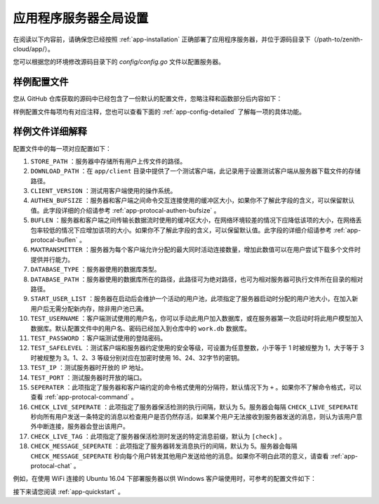 .. _app-config:

应用程序服务器全局设置
=========================

在阅读以下内容前，请确保您已经按照 :ref:`app-installation` 正确部署了应用程序服务器，并位于源码目录下（/path-to/zenith-cloud/app/）。

您可以根据您的环境修改源码目录下的 `config/config.go` 文件以配置服务器。

样例配置文件
----------------

您从 GitHub 仓库获取的源码中已经包含了一份默认的配置文件，忽略注释和函数部分后内容如下：

.. code-block:: go
   :linenos:
   
   const STORE_PATH = "G:\\Cloud\\"
   const DOWNLOAD_PATH = "G:\\Cloud\\"
   const CLIENT_VERSION = "Windows"
   const AUTHEN_BUFSIZE = 1024
   const BUFLEN = 4096 * 1024
   const MAXTRANSMITTER = 20
   const DATABASE_TYPE = "sqlite3"
   const DATABASE_PATH = "work.db"
   const START_USER_LIST = 10
   const TEST_USERNAME = "forec@bupt.edu.cn"
   const TEST_PASSWORD = "TESTTHISPASSWORD"
   const TEST_SAFELEVEL = 3
   const TEST_IP = "127.0.0.1"
   const TEST_PORT = 10087
   const SEPERATER = "+"
   const CHECK_LIVE_SEPERATE = 5
   const CHECK_LIVE_TAG = "[check]"
   const CHECK_MESSAGE_SEPERATE = 5
	
样例配置文件每项均有对应注释，您也可以查看下面的 :ref:`app-config-detailed` 了解每一项的具体功能。

.. _app-config-detailed:

样例文件详细解释
-------------------

配置文件中的每一项对应配置如下：

1. ``STORE_PATH`` ：服务器中存储所有用户上传文件的路径。

2. ``DOWNLOAD_PATH`` ：在 ``app/client`` 目录中提供了一个测试客户端，此记录用于设置测试客户端从服务器下载文件的存储路径。

3. ``CLIENT_VERSION`` ：测试用客户端使用的操作系统。

4. ``AUTHEN_BUFSIZE`` ：服务器和客户端之间命令交互连接使用的缓冲区大小，如果你不了解此字段的含义，可以保留默认值。此字段详细的介绍请参考 :ref:`app-protocal-authen-bufsize` 。

5. ``BUFLEN`` ：服务器和客户端之间传输长数据流时使用的缓冲区大小，在网络环境较差的情况下应降低该项的大小，在网络丢包率较低的情况下应增加该项的大小。如果你不了解此字段的含义，可以保留默认值。此字段的详细介绍请参考 :ref:`app-protocal-buflen` 。

6. ``MAXTRANSMITTER`` ：服务器为每个客户端允许分配的最大同时活动连接数量，增加此数值可以在用户尝试下载多个文件时提供并行能力。

7. ``DATABASE_TYPE`` ：服务器使用的数据库类型。

8. ``DATABASE_PATH`` ：服务器使用的数据库所在的路径，此路径可为绝对路径，也可为相对服务器可执行文件所在目录的相对路径。

9. ``START_USER_LIST`` ：服务器在启动后会维护一个活动的用户池，此项指定了服务器启动时分配的用户池大小，在加入新用户后无需分配新内存，除非用户池已满。

10. ``TEST_USERNAME`` ：客户端测试使用的用户名，你可以手动此用户加入数据库，或在服务器第一次启动时将此用户模型加入数据库。默认配置文件中的用户名、密码已经加入到仓库中的 ``work.db`` 数据库。

11. ``TEST_PASSWORD`` ：客户端测试使用的登陆密码。

12. ``TEST_SAFELEVEL`` ：测试客户端和服务器约定使用的安全等级，可设置为任意整数，小于等于 1 时被规整为 1，大于等于 3 时被规整为 3。1、2、3 等级分别对应在加密时使用 16、24、32字节的密钥。

13. ``TEST_IP`` ：测试服务器时开放的 IP 地址。

14. ``TEST_PORT`` ：测试服务器时开放的端口。

15. ``SEPERATER`` ：此项指定了服务器和客户端约定的命令格式使用的分隔符，默认情况下为 ``+`` 。如果你不了解命令格式，可以查看 :ref:`app-protocal-command` 。

16. ``CHECK_LIVE_SEPERATE`` ：此项指定了服务器保活检测的执行间隔，默认为 5。服务器会每隔 ``CHECK_LIVE_SEPERATE`` 秒向所有用户发送一条特定的消息以检查用户是否仍然存活，如果某个用户无法接收到服务器发送的消息，则认为该用户意外中断连接，服务器会登出该用户。

17. ``CHECK_LIVE_TAG`` ：此项指定了服务器保活检测时发送的特定消息前缀，默认为 ``[check]`` 。

18. ``CHECK_MESSAGE_SEPERATE`` ：此项指定了服务器转发消息执行的间隔，默认为 5。服务器会每隔 ``CHECK_MESSAGE_SEPERATE`` 秒向每个用户转发其他用户发送给他的消息。如果你不明白此项的意义，请查看 :ref:`app-protocal-chat` 。

例如，在使用 WiFi 连接的 Ubuntu 16.04 下部署服务器以供 Windows 客户端使用时，可参考的配置文件如下：

.. code-block:: go
   :linenos:
   
   const STORE_PATH = "/usr/local/cloud-store/"
   const DOWNLOAD_PATH = "/usr/local/cloud-download"
   const CLIENT_VERSION = "Windows"
   const AUTHEN_BUFSIZE = 1024
   const BUFLEN = 1024 * 1024  // 网络情况较差，减小缓冲区长度
   const MAXTRANSMITTER = 10
   const DATABASE_TYPE = "sqlite3"
   const DATABASE_PATH = "/usr/local/cloud/cloud.db"
   const START_USER_LIST = 10
   const TEST_USERNAME = "test@test.com"
   const TEST_PASSWORD = "TEST"
   const TEST_SAFELEVEL = 1
   const TEST_IP = "you ip address on Internet"	// 开放在公网地址
   const TEST_PORT = 10087
   const SEPERATER = "+"
   const CHECK_LIVE_SEPERATE = 10
   const CHECK_LIVE_TAG = "[check]"
   const CHECK_MESSAGE_SEPERATE = 10
   
接下来请您阅读 :ref:`app-quickstart` 。